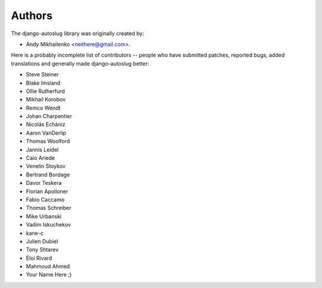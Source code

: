 Authors
~~~~~~~

The django-autoslug library was originally created by:

* Andy Mikhailenko <neithere@gmail.com>.

Here is a probably incomplete list of contributors -- people
who have submitted patches, reported bugs, added translations and
generally made django-autoslug better:

* Steve Steiner
* Blake Imsland
* Ollie Rutherfurd
* Mikhail Korobov
* Remco Wendt
* Johan Charpentier
* Nicolás Echániz
* Aaron VanDerlip
* Thomas Woolford
* Jannis Leidel
* Caio Ariede
* Venelin Stoykov
* Bertrand Bordage
* Davor Teskera
* Florian Apolloner
* Fabio Caccamo
* Thomas Schreiber
* Mike Urbanski
* Vadim Iskuchekov
* kane-c
* Julien Dubiel
* Tony Shtarev
* Éloi Rivard
* Mahmoud Ahmed
* Your Name Here ;)
